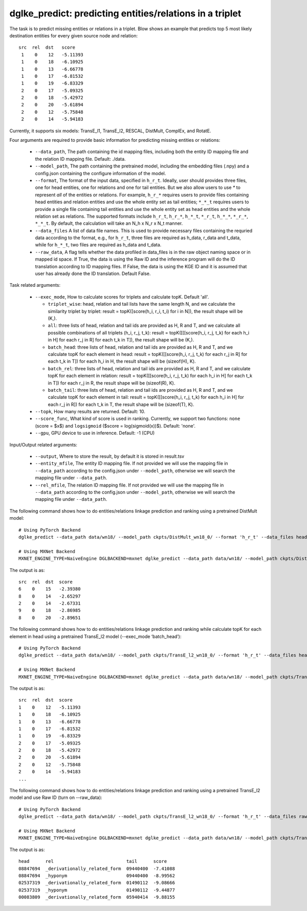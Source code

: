 dglke_predict: predicting entities/relations in a triplet
-------------------------------------------
The task is to predict missing entities or relations in a triplet. Blow shows an example that predicts top 5 most likely destination entities for every given source node and relation::

   src  rel  dst   score
    1    0    12   -5.11393
    1    0    18   -6.10925
    1    0    13   -6.66778
    1    0    17   -6.81532
    1    0    19   -6.83329
    2    0    17   -5.09325
    2    0    18   -5.42972
    2    0    20   -5.61894
    2    0    12   -5.75848
    2    0    14   -5.94183

Currently, it supports six models: TransE_l1, TransE_l2, RESCAL, DistMult, ComplEx, and RotatE.

Four arguments are required to provide basic information for predicting missing entities or relations:

  * ``--data_path``, The path containing the id mapping files, including both the entity ID mapping file and the relation ID mapping file. Default: ./data.
  * ``--model_path``, The path containing the pretrained model, including the embedding files (.npy) and a config.json containing the configure information of the model.
  * ``--format``, The format of the input data, specified in ``h_r_t``. Ideally, user should provides three files, one for head entities, one for relations and one for tail entities. But we also allow users to use *\** to represent *all* of the entities or relations. For example, ``h_r_*`` requires users to provide files containing head entities and relation entities and use the whole entity set as tail entities; ``*_*_t`` requires users to provide a single file containing tail entities and use the whole entity set as head entities and the whole relation set as relations. The supported formats include ``h_r_t``, ``h_r_*``, ``h_*_t``, ``*_r_t``, ``h_*_*``, ``*_r_*``, ``*_*_t``. By default, the calculation will take an N\_h x N\_r x N\_t manner.
  * ``--data_files`` A list of data file names. This is used to provide necessary files containing the requried data according to the format, e.g., for ``h_r_t``, three files are required as h_data, r_data and t_data, while for ``h_*_t``, two files are required as h_data and t_data.
  * ``--raw_data``, A flag tells whether the data profiled in data_files is in the raw object naming space or in mapped id space. If True, the data is using the Raw ID and the inference program will do the ID translation according to ID mapping files. If False, the data is using the KGE ID and it is assumed that user has already done the ID translation. Default False.

Task related arguments:

  * ``--exec_mode``, How to calculate scores for triplets and calculate topK. Default 'all'.

    * ``triplet_wise``: head, relation and tail lists have the same length N, and we calculate the similarity triplet by triplet: result = topK([score(h_i, r_i, t_i) for i in N]), the result shape will be (K,).
    * ``all``: three lists of head, relation and tail ids are provided as H, R and T, and we calculate all possible combinations of all triplets (h_i, r_j, t_k): result = topK([[[score(h_i, r_j, t_k) for each h_i in H] for each r_j in R] for each t_k in T]), the result shape will be (K,).
    * ``batch_head``: three lists of head, relation and tail ids are provided as H, R and T, and we calculate topK for each element in head: result = topK([[score(h_i, r_j, t_k) for each r_j in R] for each t_k in T]) for each h_i in H, the result shape will be (sizeof(H), K).
    * ``batch_rel``: three lists of head, relation and tail ids are provided as H, R and T, and we calculate topK for each element in relation: result = topK([[score(h_i, r_j, t_k) for each h_i in H] for each t_k in T]) for each r_j in R, the result shape will be (sizeof(R), K).
    * ``batch_tail``: three lists of head, relation and tail ids are provided as H, R and T, and we calculate topK for each element in tail: result = topK([[score(h_i, r_j, t_k) for each h_i in H] for each r_j in R]) for each t_k in T, the result shape will be (sizeof(T), K).

  * ``--topk``, How many results are returned. Default: 10.
  * ``--score_func``, What kind of score is used in ranking. Currently, we support two functions: ``none`` (score = $x$) and ``logsigmoid`` ($score = log(sigmoid(x))$). Default: 'none'.
  * ``--gpu``, GPU device to use in inference. Default: -1 (CPU)

Input/Output related arguments:

  * ``--output``, Where to store the result, by default it is stored in result.tsv
  * ``--entity_mfile``, The entity ID mapping file. If not provided we will use the mapping file in ``--data_path`` according to the config.json under ``--model_path``, otherwise we will search the mapping file under ``--data_path``.
  * ``--rel_mfile``, The relation ID mapping file. If not provided we will use the mapping file in ``--data_path`` according to the config.json under ``--model_path``,  otherwise we will search the mapping file under ``--data_path``.

The following command shows how to do entities/relations linkage prediction and ranking using a pretrained DistMult model::

    # Using PyTorch Backend
    dglke_predict --data_path data/wn18/ --model_path ckpts/DistMult_wn18_0/ --format 'h_r_t' --data_files head.list rel.list tail.list --score_func none --topK 5

    # Using MXNet Backend
    MXNET_ENGINE_TYPE=NaiveEngine DGLBACKEND=mxnet dglke_predict --data_path data/wn18/ --model_path ckpts/DistMult_wn18_0/ --format 'h_r_t' --data_files head.list rel.list tail.list --score_func none --topK 5

The output is as::

    src  rel  dst  score
    6    0    15   -2.39380
    8    0    14   -2.65297
    2    0    14   -2.67331
    9    0    18   -2.86985
    8    0    20   -2.89651

The following command shows how to do entities/relations linkage prediction and ranking while calculate topK for each element in head using a pretrained TransE_l2 model (--exec_mode ‘batch_head’)::

    # Using PyTorch Backend
    dglke_predict --data_path data/wn18/ --model_path ckpts/TransE_l2_wn18_0/ --format 'h_r_t' --data_files head.list rel.list tail.list --score_func logsigmoid --topK 5 --exec_mode 'batch_head'

    # Using MXNet Backend
    MXNET_ENGINE_TYPE=NaiveEngine DGLBACKEND=mxnet dglke_predict --data_path data/wn18/ --model_path ckpts/TransE_l2_wn18_0/ --format 'h_r_t' --data_files head.list rel.list tail.list --score_func logsigmoid --topK 5  --exec_mode 'batch_head'

The output is as::

    src  rel  dst  score
    1    0    12   -5.11393
    1    0    18   -6.10925
    1    0    13   -6.66778
    1    0    17   -6.81532
    1    0    19   -6.83329
    2    0    17   -5.09325
    2    0    18   -5.42972
    2    0    20   -5.61894
    2    0    12   -5.75848
    2    0    14   -5.94183
    ...

The following command shows how to do entities/relations linkage prediction and ranking using a pretrained TransE_l2 model and use Raw ID (turn on --raw_data)::

    # Using PyTorch Backend
    dglke_predict --data_path data/wn18/ --model_path ckpts/TransE_l2_wn18_0/ --format 'h_r_t' --data_files raw_head.list raw_rel.list raw_tail.list --topK 5 --raw_data

    # Using MXNet Backend
    MXNET_ENGINE_TYPE=NaiveEngine DGLBACKEND=mxnet dglke_predict --data_path data/wn18/ --model_path ckpts/TransE_l2_wn18_0/ --format 'h_r_t' --data_files raw_head.list raw_rel.list raw_tail.list --topK 5 --raw_data

The output is as::

    head      rel                           tail      score
    08847694  _derivationally_related_form  09440400  -7.41088
    08847694  _hyponym                      09440400  -8.99562
    02537319  _derivationally_related_form  01490112  -9.08666
    02537319  _hyponym                      01490112  -9.44877
    00083809  _derivationally_related_form  05940414  -9.88155
